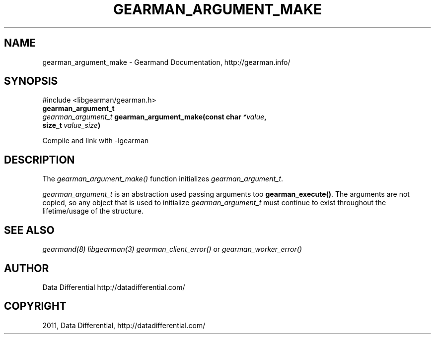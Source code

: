 .TH "GEARMAN_ARGUMENT_MAKE" "3" "June 14, 2011" "0.21" "Gearmand"
.SH NAME
gearman_argument_make \- Gearmand Documentation, http://gearman.info/
.
.nr rst2man-indent-level 0
.
.de1 rstReportMargin
\\$1 \\n[an-margin]
level \\n[rst2man-indent-level]
level margin: \\n[rst2man-indent\\n[rst2man-indent-level]]
-
\\n[rst2man-indent0]
\\n[rst2man-indent1]
\\n[rst2man-indent2]
..
.de1 INDENT
.\" .rstReportMargin pre:
. RS \\$1
. nr rst2man-indent\\n[rst2man-indent-level] \\n[an-margin]
. nr rst2man-indent-level +1
.\" .rstReportMargin post:
..
.de UNINDENT
. RE
.\" indent \\n[an-margin]
.\" old: \\n[rst2man-indent\\n[rst2man-indent-level]]
.nr rst2man-indent-level -1
.\" new: \\n[rst2man-indent\\n[rst2man-indent-level]]
.in \\n[rst2man-indent\\n[rst2man-indent-level]]u
..
.\" Man page generated from reStructeredText.
.
.SH SYNOPSIS
.sp
#include <libgearman/gearman.h>
.INDENT 0.0
.TP
.B gearman_argument_t
.UNINDENT
.INDENT 0.0
.TP
.B \fI\%gearman_argument_t\fP gearman_argument_make(const char\fI\ *value\fP, size_t\fI\ value_size\fP)
.UNINDENT
.sp
Compile and link with \-lgearman
.SH DESCRIPTION
.sp
The \fI\%gearman_argument_make()\fP function initializes \fI\%gearman_argument_t\fP.
.sp
\fI\%gearman_argument_t\fP is an abstraction used passing arguments too \fBgearman_execute()\fP. The arguments are not copied, so any object that is used to initialize \fI\%gearman_argument_t\fP must continue to exist throughout the lifetime/usage of the structure.
.SH SEE ALSO
.sp
\fIgearmand(8)\fP \fIlibgearman(3)\fP \fIgearman_client_error()\fP or \fIgearman_worker_error()\fP
.SH AUTHOR
Data Differential http://datadifferential.com/
.SH COPYRIGHT
2011, Data Differential, http://datadifferential.com/
.\" Generated by docutils manpage writer.
.\" 
.
